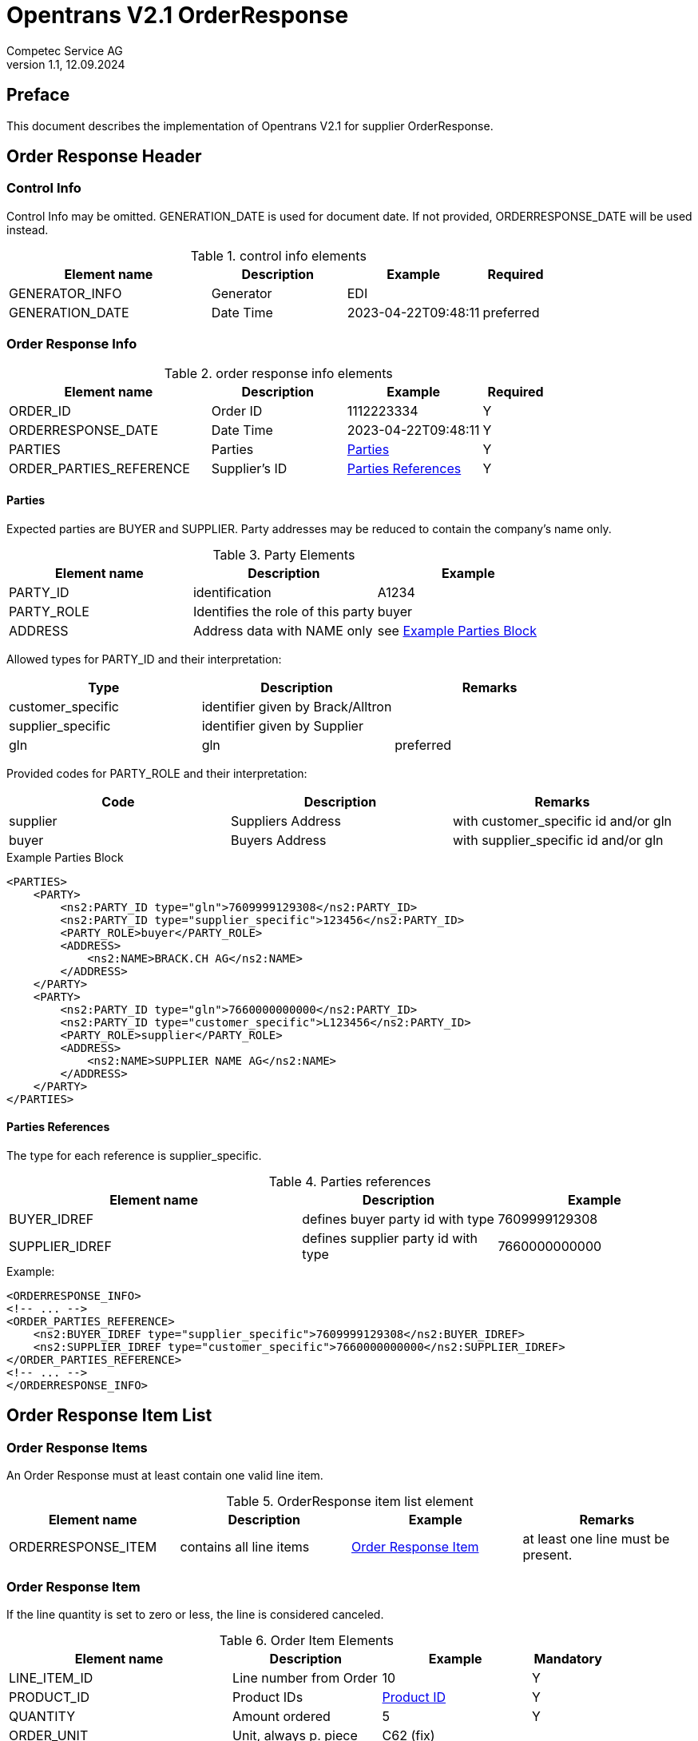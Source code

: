 = Opentrans V2.1 OrderResponse
Competec Service AG
:doctype: book
v1.1, 12.09.2024

[preface]
== Preface

This document describes the implementation of Opentrans V2.1 for supplier OrderResponse.

<<<

== Order Response Header

=== Control Info
Control Info may be omitted.
GENERATION_DATE is used for document date. If not provided, ORDERRESPONSE_DATE will be used instead.

.control info elements
[width="100%",options="header",cols="3,2,2,1"]
|====================================================================================
| Element name          | Description    | Example             | Required
| GENERATOR_INFO        | Generator      | EDI                 |
| GENERATION_DATE       | Date Time      | 2023-04-22T09:48:11 | preferred
|====================================================================================

<<<

=== Order Response Info
.order response info elements
[width="100%",options="header",cols="3,2,2,1"]
|====================================================================================
| Element name               | Description         | Example                | Required
| ORDER_ID                   | Order ID            | 1112223334             | Y
| ORDERRESPONSE_DATE         | Date Time           | 2023-04-22T09:48:11    | Y
| PARTIES                    | Parties             | <<Parties>>            | Y
| ORDER_PARTIES_REFERENCE    | Supplier's ID       | <<OrderPartiesRef>>    | Y
|====================================================================================

[[Parties]]
Parties
^^^^^^
Expected parties are BUYER and SUPPLIER.
Party addresses may be reduced to contain the company's name only.

.Party Elements
[width="100%",options="header"]
|=======================================================================
| Element name   | Description                       | Example
| PARTY_ID       | identification                    | A1234
| PARTY_ROLE     | Identifies the role of this party | buyer
| ADDRESS        | Address data with NAME only       | see <<ExampleParties>>
|=======================================================================

Allowed types for PARTY_ID and their interpretation:
[width="100%",options="header"]
|========================================================================
| Type              | Description                        | Remarks
| customer_specific | identifier given by Brack/Alltron  |
| supplier_specific | identifier given by Supplier       |
| gln               | gln                                | preferred
|========================================================================

Provided codes for PARTY_ROLE and their interpretation:
[width="100%",options="header"]
|========================================================================
| Code              | Description       | Remarks
| supplier          | Suppliers Address | with customer_specific id and/or gln
| buyer             | Buyers Address    | with supplier_specific id and/or gln
|========================================================================

<<<
[[ExampleParties]]
.Example Parties Block
[source,xml]
----
<PARTIES>
    <PARTY>
        <ns2:PARTY_ID type="gln">7609999129308</ns2:PARTY_ID>
        <ns2:PARTY_ID type="supplier_specific">123456</ns2:PARTY_ID>
        <PARTY_ROLE>buyer</PARTY_ROLE>
        <ADDRESS>
            <ns2:NAME>BRACK.CH AG</ns2:NAME>
        </ADDRESS>
    </PARTY>
    <PARTY>
        <ns2:PARTY_ID type="gln">7660000000000</ns2:PARTY_ID>
        <ns2:PARTY_ID type="customer_specific">L123456</ns2:PARTY_ID>
        <PARTY_ROLE>supplier</PARTY_ROLE>
        <ADDRESS>
            <ns2:NAME>SUPPLIER NAME AG</ns2:NAME>
        </ADDRESS>
    </PARTY>
</PARTIES>
----

[[OrderPartiesRef]]
Parties References
^^^^^^^^^^^^^^^^^^
The type for each reference is supplier_specific.

.Parties references
[width="100%",options="header",cols="3,2,2"]
|=======================================================================
| Element name     | Description                          | Example
| BUYER_IDREF      | defines buyer party id with type     | 7609999129308
| SUPPLIER_IDREF   | defines supplier party id with type  | 7660000000000
|=======================================================================

.Example:
[source,xml]
----
<ORDERRESPONSE_INFO>
<!-- ... -->
<ORDER_PARTIES_REFERENCE>
    <ns2:BUYER_IDREF type="supplier_specific">7609999129308</ns2:BUYER_IDREF>
    <ns2:SUPPLIER_IDREF type="customer_specific">7660000000000</ns2:SUPPLIER_IDREF>
</ORDER_PARTIES_REFERENCE>
<!-- ... -->
</ORDERRESPONSE_INFO>
----

<<<
== Order Response Item List

[[OrderResponseItemList]]
Order Response Items
~~~~~~~~~~~~~~~~~~~~
An Order Response must at least contain one valid line item.

.OrderResponse item list element
[width="100%",options="header"]
|===================================================================================
| Element name         | Description             | Example               | Remarks
| ORDERRESPONSE_ITEM   | contains all line items | <<OrderResponseItem>> | at least one line must be present.
|===================================================================================

[[OrderResponseItem]]
=== Order Response Item

If the line quantity is set to zero or less, the line is considered canceled.

.Order Item Elements
[width="100%",options="header",cols="3,2,2,1"]
|=======================================================================
| Element name             | Description            | Example             | Mandatory
| LINE_ITEM_ID             | Line number from Order | 10                  | Y
| PRODUCT_ID               | Product IDs            | <<ProductID>>       | Y
| QUANTITY                 | Amount ordered         | 5                   | Y
| ORDER_UNIT               | Unit, always p. piece  | C62 (fix)           |
| PRODUCT_PRICE_FIX        | Price without VAT      | <<ProductPriceFix>> |
| PRICE_LINE_AMOUNT        | total of line, without VAT | 88              |
| DELIVERY_DATE            | delivery dates         | <<DeliveryDate>>    |
|=======================================================================

<<<
[[ProductID]]
==== Product ID

.Product Id elements
[width="90%",options="header"]
|=======================================================================
| Element name      | Description               | Example        | Remarks
| SUPPLIER_PID      | Product id by supplier    | abc1234        |
| BUYER_PID         | Product id by buyer       | abc1234        | Expected <<GlossSku, sku>>
| INTERNATIONAL_PID | EAN Code, only if present | 7109806181210  | ean
|=======================================================================

.Example:
[source,xml]
----
<PRODUCT_ID>
    <ns2:SUPPLIER_PID type="supplier_specific">AA123456</ns2:SUPPLIER_PID>
    <ns2:INTERNATIONAL_PID type="ean">7109806181210</ns2:INTERNATIONAL_PID>
    <ns2:BUYER_PID type="buyer_specific">123456</ns2:BUYER_PID>
</PRODUCT_ID>
----

[[ProductPriceFix]]
==== Product Price fix
Product prices are always without vat.

.Product price fix elemet
[width="90%",options="header"]
|=======================================================
| Element name  | Description     | Example
| PRICE_AMOUNT  | Price per unit  | 80.85
|=======================================================

.Example:
[source,xml]
----
<PRODUCT_PRICE_FIX>
    <ns2:PRICE_AMOUNT>80.85</ns2:PRICE_AMOUNT>
</PRODUCT_PRICE_FIX>
----

<<<
[[DeliveryDate]]
==== Delivery Date
The delivery end date will be considered as delivery date.

.Delivery Date elements
[width="90%",options="header"]
|=======================================================
| Element name         | Description              | Example
| DELIVERY_START_DATE  | requested delivery date  | 2021-10-27T00:00:00
| DELIVERY_END_DATE    | requested delivery date  | 2021-10-28T00:00:00
|=======================================================

.Example:
[source,xml]
----
<DELIVERY_DATE type="fixed">
    <DELIVERY_START_DATE>2021-10-28T00:00:00</DELIVERY_START_DATE>
    <DELIVERY_END_DATE>2021-10-28T00:00:00</DELIVERY_END_DATE>
</DELIVERY_DATE>
----

<<<
[[OrderResponseSummary]]
== Order Response Summary

.Order summary Elements
[width="90%",options="header"]
|=====================================================
| Element name      | Description              | Example
| TOTAL_ITEM_NUM    | Count of line items      | 1
|=====================================================

.Example:
[source,xml]
----
<ORDER_SUMMARY>
    <TOTAL_ITEM_NUM>2</TOTAL_ITEM_NUM>
</ORDER_SUMMARY>
----

<<<

== Appendix

=== Sample Order Response

[source,xml]
----
<?xml version="1.0" encoding="utf-8" standalone="yes"?>
<ORDERRESPONSE xmlns:ns2="http://www.bmecat.org/bmecat/2005"
               xmlns="http://www.opentrans.org/XMLSchema/2.1"
               version="2.1">
    <ORDERRESPONSE_HEADER>
        <ORDERRESPONSE_INFO>
            <ORDER_ID>1991072172</ORDER_ID>
            <ORDERRESPONSE_DATE>2024-06-28T00:00:00</ORDERRESPONSE_DATE>
            <PARTIES>
                <PARTY>
                    <ns2:PARTY_ID type="gln">7609999129308</ns2:PARTY_ID>
                    <PARTY_ROLE>buyer</PARTY_ROLE>
                    <ADDRESS>
                        <ns2:NAME>BRACK.CH AG</ns2:NAME>
                    </ADDRESS>
                </PARTY>
                <PARTY>
                    <ns2:PARTY_ID type="gln">7990000000009</ns2:PARTY_ID>
                    <PARTY_ROLE>supplier</PARTY_ROLE>
                    <ADDRESS>
                        <ns2:NAME>Partner AG</ns2:NAME>
                    </ADDRESS>
                </PARTY>
            </PARTIES>
            <ORDER_PARTIES_REFERENCE>
                <ns2:BUYER_IDREF type="supplier_specific">7609999129308</ns2:BUYER_IDREF>
                <ns2:SUPPLIER_IDREF type="customer_specific">7990000000009</ns2:SUPPLIER_IDREF>
            </ORDER_PARTIES_REFERENCE>
        </ORDERRESPONSE_INFO>
    </ORDERRESPONSE_HEADER>
    <ORDERRESPONSE_ITEM_LIST>
        <ORDERRESPONSE_ITEM>
            <LINE_ITEM_ID>10000</LINE_ITEM_ID>
            <PRODUCT_ID>
                <ns2:SUPPLIER_PID type="supplier_specific">73.83587</ns2:SUPPLIER_PID>
            </PRODUCT_ID>
            <QUANTITY>70</QUANTITY>
            <ns2:ORDER_UNIT>C62</ns2:ORDER_UNIT>
            <PRODUCT_PRICE_FIX>
                <ns2:PRICE_AMOUNT>5.34</ns2:PRICE_AMOUNT>
            </PRODUCT_PRICE_FIX>
            <DELIVERY_DATE type="optional">
                <DELIVERY_START_DATE>2024-07-01</DELIVERY_START_DATE>
                <DELIVERY_END_DATE>2024-07-01</DELIVERY_END_DATE>
            </DELIVERY_DATE>
        </ORDERRESPONSE_ITEM>
    </ORDERRESPONSE_ITEM_LIST>
    <ORDERRESPONSE_SUMMARY>
        <TOTAL_ITEM_NUM>70</TOTAL_ITEM_NUM>
    </ORDERRESPONSE_SUMMARY>
</ORDERRESPONSE>
----

<<<

[glossary]
== Glossary

[glossary]
[[GlossSku]]
sku::
Stock Keeping Unit, product id by competec.
